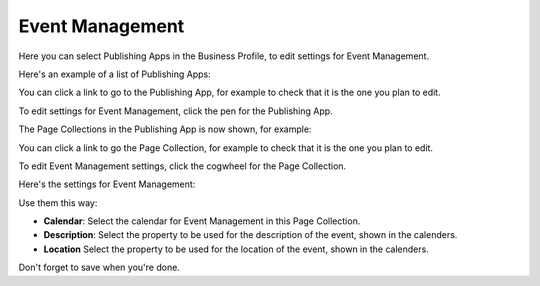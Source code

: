 Event Management
===================
Here you can select Publishing Apps in the Business Profile, to edit settings for Event Management.

Here's an example of a list of Publishing Apps:

.. image:: bp-event-management.png

You can click a link to go to the Publishing App, for example to check that it is the one you plan to edit.

To edit settings for Event Management, click the pen for the Publishing App.

.. image:: bp-event-management-pen.png

The Page Collections in the Publishing App is now shown, for example:

.. image:: bp-event-management-collections.png

You can click a link to go the Page Collection, for example to check that it is the one you plan to edit.

To edit Event Management settings, click the cogwheel for the Page Collection.

Here's the settings for Event Management:

.. image:: bp-event-management-collections-settings.png

Use them this way:

+ **Calendar**: Select the calendar for Event Management in this Page Collection.
+ **Description**: Select the property to be used for the description of the event, shown in the calenders.
+ **Location** Select the property to be used for the location of the event, shown in the calenders.

Don't forget to save when you're done.

